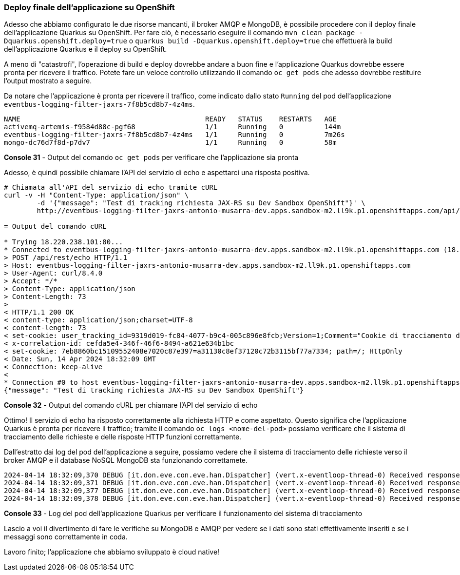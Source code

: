=== Deploy finale dell'applicazione su OpenShift

Adesso che abbiamo configurato le due risorse mancanti, il broker AMQP e MongoDB, è possibile procedere con il deploy finale dell'applicazione Quarkus su OpenShift. Per fare ciò, è necessario eseguire il comando `mvn clean package -Dquarkus.openshift.deploy=true` o `quarkus build -Dquarkus.openshift.deploy=true` che effettuerà la build dell'applicazione Quarkus e il deploy su OpenShift.

A meno di "catastrofi", l'operazione di build e deploy dovrebbe andare a buon fine e l'applicazione Quarkus dovrebbe essere pronta per ricevere il traffico. Potete fare un veloce controllo utilizzando il comando `oc get pods` che adesso dovrebbe restituire l'output mostrato a seguire.

Da notare che l'applicazione è pronta per ricevere il traffico, come indicato dallo stato `Running` del pod dell'applicazione `eventbus-logging-filter-jaxrs-7f8b5cd8b7-4z4ms`.

[source,shell]
....
NAME                                             READY   STATUS    RESTARTS   AGE
activemq-artemis-f9584d88c-pgf68                 1/1     Running   0          144m
eventbus-logging-filter-jaxrs-7f8b5cd8b7-4z4ms   1/1     Running   0          7m26s
mongo-dc76d7f8d-p7dv7                            1/1     Running   0          58m
....
*Console 31* - Output del comando `oc get pods` per verificare che l'applicazione sia pronta

Adesso, è quindi possibile chiamare l'API del servizio di echo e aspettarci una risposta positiva.

[source,shell]
....
# Chiamata all'API del servizio di echo tramite cURL
curl -v -H "Content-Type: application/json" \
	-d '{"message": "Test di tracking richiesta JAX-RS su Dev Sandbox OpenShift"}' \
	http://eventbus-logging-filter-jaxrs-antonio-musarra-dev.apps.sandbox-m2.ll9k.p1.openshiftapps.com/api/rest/echo

= Output del comando cURL

* Trying 18.220.238.101:80...
* Connected to eventbus-logging-filter-jaxrs-antonio-musarra-dev.apps.sandbox-m2.ll9k.p1.openshiftapps.com (18.220.238.101) port 80
> POST /api/rest/echo HTTP/1.1
> Host: eventbus-logging-filter-jaxrs-antonio-musarra-dev.apps.sandbox-m2.ll9k.p1.openshiftapps.com
> User-Agent: curl/8.4.0
> Accept: */*
> Content-Type: application/json
> Content-Length: 73
>
< HTTP/1.1 200 OK
< content-type: application/json;charset=UTF-8
< content-length: 73
< set-cookie: user_tracking_id=9319d019-fc84-4077-b9c4-005c896e8fcb;Version=1;Comment="Cookie di tracciamento dell'utente";Path=/;Max-Age=2592000
< x-correlation-id: cefda5e4-346f-46f6-8494-a621e634b1bc
< set-cookie: 7eb8860bc15109552408e7020c87e397=a31130c8ef37120c72b3115bf77a7334; path=/; HttpOnly
< Date: Sun, 14 Apr 2024 18:32:09 GMT
< Connection: keep-alive
<
* Connection #0 to host eventbus-logging-filter-jaxrs-antonio-musarra-dev.apps.sandbox-m2.ll9k.p1.openshiftapps.com left intact
{"message": "Test di tracking richiesta JAX-RS su Dev Sandbox OpenShift"}
....
*Console 32* - Output del comando cURL per chiamare l'API del servizio di echo

Ottimo! Il servizio di echo ha risposto correttamente alla richiesta HTTP e come aspettato. Questo significa che l'applicazione Quarkus è pronta per ricevere il traffico; tramite il comando `oc logs <nome-del-pod>` possiamo verificare che il sistema di tracciamento delle richieste e delle risposte HTTP funzioni correttamente.

Dall'estratto dai log del pod dell'applicazione a seguire, possiamo vedere che il sistema di tracciamento delle richieste verso il broker AMQP e il database NoSQL MongoDB sta funzionando correttamete.

[source,shell]
....
2024-04-14 18:32:09,370 DEBUG [it.don.eve.con.eve.han.Dispatcher] (vert.x-eventloop-thread-0) Received response from target virtual address: nosql-trace with result: Documents inserted successfully with Id BsonObjectId{value=661c21291140b32ae7b43ea9}
2024-04-14 18:32:09,371 DEBUG [it.don.eve.con.eve.han.Dispatcher] (vert.x-eventloop-thread-0) Received response from target virtual address: nosql-trace with result: Documents inserted successfully with Id BsonObjectId{value=661c21291140b32ae7b43eaa}
2024-04-14 18:32:09,377 DEBUG [it.don.eve.con.eve.han.Dispatcher] (vert.x-eventloop-thread-0) Received response from target virtual address: queue-trace with result: Message sent to AMQP queue successfully!
2024-04-14 18:32:09,378 DEBUG [it.don.eve.con.eve.han.Dispatcher] (vert.x-eventloop-thread-0) Received response from target virtual address: queue-trace with result: Message sent to AMQP queue successfully!
....
*Console 33* - Log del pod dell'applicazione Quarkus per verificare il funzionamento del sistema di tracciamento

Lascio a voi il divertimento di fare le verifiche su MongoDB e AMQP per vedere se i dati sono stati effettivamente inseriti e se i messaggi sono correttamente in coda.

Lavoro finito; l'applicazione che abbiamo sviluppato è cloud native!

<<<
